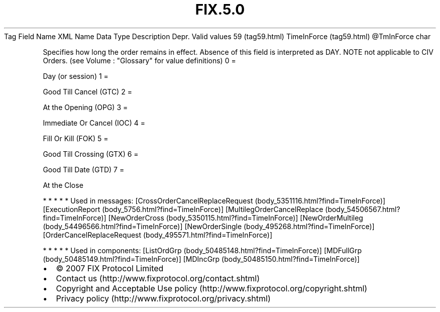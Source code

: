 .TH FIX.5.0 "" "" "Tag #59"
Tag
Field Name
XML Name
Data Type
Description
Depr.
Valid values
59 (tag59.html)
TimeInForce (tag59.html)
\@TmInForce
char
.PP
Specifies how long the order remains in effect. Absence of this
field is interpreted as DAY. NOTE not applicable to CIV Orders.
(see Volume : "Glossary" for value definitions)
0
=
.PP
Day (or session)
1
=
.PP
Good Till Cancel (GTC)
2
=
.PP
At the Opening (OPG)
3
=
.PP
Immediate Or Cancel (IOC)
4
=
.PP
Fill Or Kill (FOK)
5
=
.PP
Good Till Crossing (GTX)
6
=
.PP
Good Till Date (GTD)
7
=
.PP
At the Close
.PP
   *   *   *   *   *
Used in messages:
[CrossOrderCancelReplaceRequest (body_5351116.html?find=TimeInForce)]
[ExecutionReport (body_5756.html?find=TimeInForce)]
[MultilegOrderCancelReplace (body_54506567.html?find=TimeInForce)]
[NewOrderCross (body_5350115.html?find=TimeInForce)]
[NewOrderMultileg (body_54496566.html?find=TimeInForce)]
[NewOrderSingle (body_495268.html?find=TimeInForce)]
[OrderCancelReplaceRequest (body_495571.html?find=TimeInForce)]
.PP
   *   *   *   *   *
Used in components:
[ListOrdGrp (body_50485148.html?find=TimeInForce)]
[MDFullGrp (body_50485149.html?find=TimeInForce)]
[MDIncGrp (body_50485150.html?find=TimeInForce)]

.PD 0
.P
.PD

.PP
.PP
.IP \[bu] 2
© 2007 FIX Protocol Limited
.IP \[bu] 2
Contact us (http://www.fixprotocol.org/contact.shtml)
.IP \[bu] 2
Copyright and Acceptable Use policy (http://www.fixprotocol.org/copyright.shtml)
.IP \[bu] 2
Privacy policy (http://www.fixprotocol.org/privacy.shtml)
